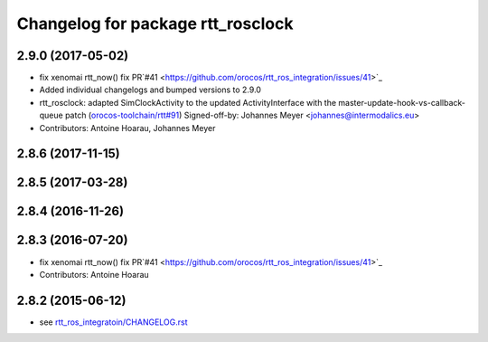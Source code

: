 ^^^^^^^^^^^^^^^^^^^^^^^^^^^^^^^^^^
Changelog for package rtt_rosclock
^^^^^^^^^^^^^^^^^^^^^^^^^^^^^^^^^^

2.9.0 (2017-05-02)
------------------
* fix xenomai rtt_now() fix PR`#41 <https://github.com/orocos/rtt_ros_integration/issues/41>`_
* Added individual changelogs and bumped versions to 2.9.0
* rtt_rosclock: adapted SimClockActivity to the updated ActivityInterface with the master-update-hook-vs-callback-queue patch (`orocos-toolchain/rtt#91 <https://github.com/orocos-toolchain/rtt/issues/91>`_)
  Signed-off-by: Johannes Meyer <johannes@intermodalics.eu>
* Contributors: Antoine Hoarau, Johannes Meyer

2.8.6 (2017-11-15)
------------------

2.8.5 (2017-03-28)
------------------

2.8.4 (2016-11-26)
------------------

2.8.3 (2016-07-20)
------------------
* fix xenomai rtt_now() fix PR`#41 <https://github.com/orocos/rtt_ros_integration/issues/41>`_
* Contributors: Antoine Hoarau

2.8.2 (2015-06-12)
------------------
* see `rtt_ros_integratoin/CHANGELOG.rst <../rtt_ros_integration/CHANGELOG.rst>`_
